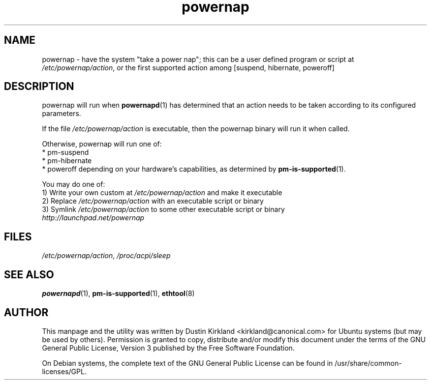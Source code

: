 .TH powernap 1 "2 Jul 2009" powernap "powernap"
.SH NAME
powernap - have the system "take a power nap"; this can be a user defined program or script at \fI/etc/powernap/action\fP, or the first supported action among [suspend, hibernate, poweroff]


.SH DESCRIPTION
powernap will run when \fBpowernapd\fP(1) has determined that an action needs to be taken according to its configured parameters.

If the file \fI/etc/powernap/action\fP is executable, then the powernap binary will run it when called.

Otherwise, powernap will run one of:
  * pm-suspend
  * pm-hibernate
  * poweroff
depending on your hardware's capabilities, as determined by \fBpm-is-supported\fP(1).

You may do one of:
  1) Write your own custom at \fI/etc/powernap/action\fP and make it executable
  2) Replace \fI/etc/powernap/action\fP with an executable script or binary
  3) Symlink \fI/etc/powernap/action\fP to some other executable script or binary

.TP
\fIhttp://launchpad.net/powernap\fP
.PD

.SH FILES
\fI/etc/powernap/action\fP, \fI/proc/acpi/sleep\fP

.SH SEE ALSO
\fBpowernapd\fP(1), \fBpm-is-supported\fP(1), \fBethtool\fP(8)

.SH AUTHOR
This manpage and the utility was written by Dustin Kirkland <kirkland@canonical.com> for Ubuntu systems (but may be used by others).  Permission is granted to copy, distribute and/or modify this document under the terms of the GNU General Public License, Version 3 published by the Free Software Foundation.

On Debian systems, the complete text of the GNU General Public License can be found in /usr/share/common-licenses/GPL.
